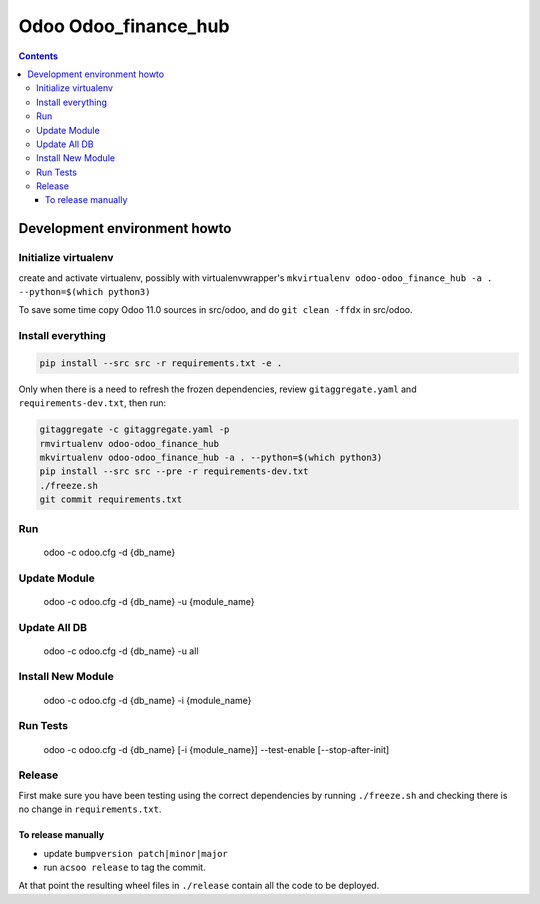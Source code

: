 =====================
Odoo Odoo_finance_hub
=====================

.. contents::

Development environment howto
=============================

Initialize virtualenv
---------------------

create and activate virtualenv, possibly with virtualenvwrapper's
``mkvirtualenv odoo-odoo_finance_hub -a . --python=$(which python3)``

To save some time copy Odoo 11.0 sources in src/odoo,
and do ``git clean -ffdx`` in src/odoo.

Install everything
------------------

.. code:: bash

   pip install --src src -r requirements.txt -e .

Only when there is a need to refresh the frozen dependencies,
review ``gitaggregate.yaml`` and ``requirements-dev.txt``, then
run:

.. code:: bash

   gitaggregate -c gitaggregate.yaml -p
   rmvirtualenv odoo-odoo_finance_hub
   mkvirtualenv odoo-odoo_finance_hub -a . --python=$(which python3)
   pip install --src src --pre -r requirements-dev.txt
   ./freeze.sh
   git commit requirements.txt

Run
---

   odoo -c odoo.cfg -d {db_name}

Update Module
-------------

   odoo -c odoo.cfg -d {db_name} -u {module_name}

Update All DB
-------------

   odoo -c odoo.cfg -d {db_name} -u all

Install New Module
------------------

   odoo -c odoo.cfg -d {db_name} -i {module_name}

Run Tests
---------

   odoo -c odoo.cfg -d {db_name} [-i {module_name}] --test-enable [--stop-after-init]

Release
-------

First make sure you have been testing using the correct dependencies by
running ``./freeze.sh`` and checking there is no change in ``requirements.txt``.

To release manually
...................

- update ``bumpversion patch|minor|major``
- run ``acsoo release`` to tag the commit.

At that point the resulting wheel files in ``./release`` contain all the
code to be deployed.
